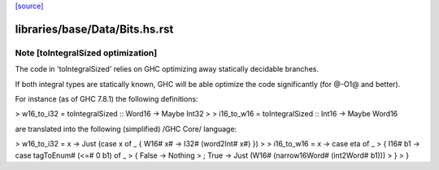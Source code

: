 `[source] <https://gitlab.haskell.org/ghc/ghc/tree/master/libraries/base/Data/Bits.hs>`_

====================
libraries/base/Data/Bits.hs.rst
====================

Note [toIntegralSized optimization]
~~~~~~~~~~~~~~~~~~~~~~~~~~~~~~~~~~~
The code in 'toIntegralSized' relies on GHC optimizing away statically
decidable branches.

If both integral types are statically known, GHC will be able optimize the
code significantly (for @-O1@ and better).

For instance (as of GHC 7.8.1) the following definitions:

> w16_to_i32 = toIntegralSized :: Word16 -> Maybe Int32
>
> i16_to_w16 = toIntegralSized :: Int16 -> Maybe Word16

are translated into the following (simplified) /GHC Core/ language:

> w16_to_i32 = \x -> Just (case x of _ { W16# x# -> I32# (word2Int# x#) })
>
> i16_to_w16 = \x -> case eta of _
>   { I16# b1 -> case tagToEnum# (<=# 0 b1) of _
>       { False -> Nothing
>       ; True -> Just (W16# (narrow16Word# (int2Word# b1)))
>       }
>   }


